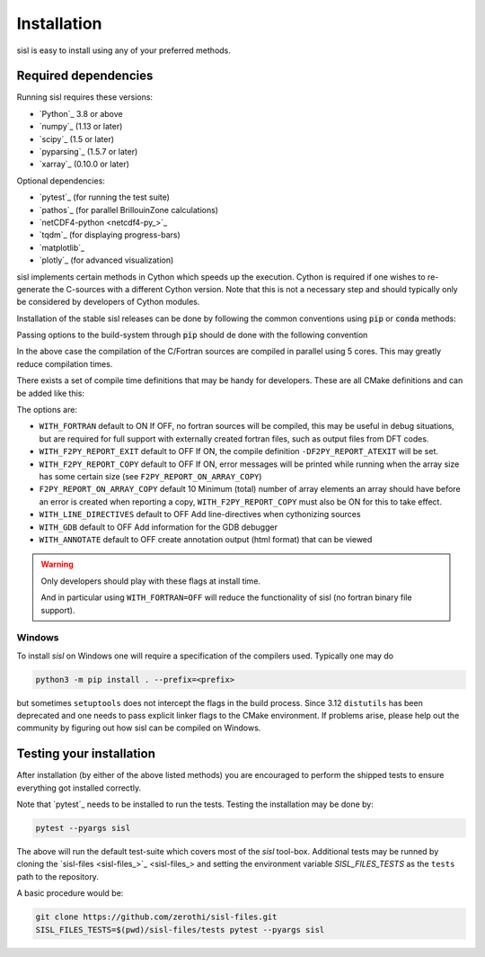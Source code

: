 .. _installation:

Installation
============

sisl is easy to install using any of your preferred methods.


Required dependencies
---------------------

Running sisl requires these versions:

- `Python`_ 3.8 or above
- `numpy`_ (1.13 or later)
- `scipy`_ (1.5 or later)
- `pyparsing`_ (1.5.7 or later)
- `xarray`_ (0.10.0 or later)

Optional dependencies:

- `pytest`_ (for running the test suite)
- `pathos`_ (for parallel BrillouinZone calculations)
- `netCDF4-python <netcdf4-py_>`_
- `tqdm`_ (for displaying progress-bars)
- `matplotlib`_
- `plotly`_ (for advanced visualization)


sisl implements certain methods in Cython which speeds up the execution.
Cython is required if one wishes to re-generate the C-sources with a different
Cython version. Note that this is not a necessary step and should typically only
be considered by developers of Cython modules.

.. _installation-pip:


Installation of the stable sisl releases can be done by following the common conventions
using :code:`pip` or :code:`conda` methods:

.. tab:: pip

   pip will install from pre-build wheels when they are found, if not it will try and
   install from a source-distribution.

   .. code-block:: bash

      python3 -m pip install sisl
      # for better analysis
      python3 -m pip install sisl[analysis]
      # for advanced plotting functionality
      python3 -m pip install sisl[viz]

.. tab:: conda

   Conda enviroments are clever, but fragile. It is recommended to contain the
   sisl installation in a separate environment to decouple it from other fragile
   components. Their inter-dependencies may result in problematic installations.

   .. code-block:: bash

      conda create -n sisl
      conda activate sisl
      conda config --add channels conda-forge
      conda install -c conda-forge python sisl

.. tab:: dev|pip

   This is equivalent to a development installation which requires a C and fortran compiler
   as well as some other packages:

   .. code-block:: bash

      python3 -m pip install setuptools_scm "scikit-build-core[pyproject]" Cython
      python3 -m pip install git+https://github.com/zerothi/sisl.git --prefix <prefix>

   The remaining dependencies should automatically be installed.

.. tab:: dev|conda

   Using conda as development environment can be done, but may be a bit more cumbersome
   to work with. To install sisl from sources one needs a conda environment with the following
   content:

   .. code-block:: bash

      conda create -n sisl
      conda activate sisl
      conda config --add channels conda-forge
      conda install -c conda-forge fortran-compiler c-compiler python scikit-build-core pyproject-metadata
      conda install -c conda-forge cython scipy netcdf4 cftime plotly matplotlib

   subsequent installations of sisl should follow :code:`dev|pip` tab

.. tab:: editable|pip

   Editable installs are currently not fully supported by :code:`scikit-build-core` and
   is considered experimental. One *may* get it to work by doing:

   .. code-block:: bash

       git clone git+https://github.com/zerothi/sisl.git
       cd sisl
       python3 -m pip install -e .



Passing options to the build-system through :code:`pip` should de done with
the following convention


.. tab:: pip>=22.1

   .. code-block:: bash

      python3 -m pip install --config-settings=cmake.define.CMAKE_BUILD_PARALLEL_LEVEL=5 ...

.. tab:: pip<22.1

   .. code-block:: bash

      python3 -m pip install --global-option=cmake.define.CMAKE_BUILD_PARALLEL_LEVEL=5 ...


In the above case the compilation of the C/Fortran sources are compiled in parallel using 5
cores. This may greatly reduce compilation times.


There exists a set of compile time definitions that may be handy for developers.
These are all CMake definitions and can be added like this:

.. tab:: pip>=22.1

   .. code-block:: bash

      python3 -m pip install --config-settings=cmake.define.WITH_FORTRAN=YES .

.. tab:: pip<22.1

   .. code-block:: bash

      python3 -m pip install --global-option=cmake.define.WITH_FORTRAN=YES .


The options are:

- ``WITH_FORTRAN`` default to ON
  If OFF, no fortran sources will be compiled, this may be useful in debug
  situations, but are required for full support with externally created fortran
  files, such as output files from DFT codes.
- ``WITH_F2PY_REPORT_EXIT`` default to OFF
  If ON, the compile definition ``-DF2PY_REPORT_ATEXIT`` will be set.
- ``WITH_F2PY_REPORT_COPY`` default to OFF
  If ON, error messages will be printed while running when the array size
  has some certain size (see ``F2PY_REPORT_ON_ARRAY_COPY``)
- ``F2PY_REPORT_ON_ARRAY_COPY`` default 10
  Minimum (total) number of array elements an array should have before
  an error is created when reporting a copy, ``WITH_F2PY_REPORT_COPY`` must
  also be ON for this to take effect.
- ``WITH_LINE_DIRECTIVES`` default to OFF
  Add line-directives when cythonizing sources
- ``WITH_GDB`` default to OFF
  Add information for the GDB debugger
- ``WITH_ANNOTATE`` default to OFF
  create annotation output (html format) that can be viewed

.. warning::

   Only developers should play with these flags at install time.

   And in particular using ``WITH_FORTRAN=OFF`` will reduce the functionality
   of sisl (no fortran binary file support).


Windows
~~~~~~~

To install `sisl` on Windows one will require a specification of
the compilers used. Typically one may do

.. code-block:: bash

   python3 -m pip install . --prefix=<prefix>

but sometimes ``setuptools`` does not intercept the flags in the build process.
Since 3.12 ``distutils`` has been deprecated and one needs to pass explicit linker flags to the CMake environment.
If problems arise, please help out the community by figuring out how sisl can be compiled on Windows.


.. _installation-testing:


Testing your installation
-------------------------

After installation (by either of the above listed methods) you are encouraged
to perform the shipped tests to ensure everything got installed correctly.

Note that `pytest`_ needs to be installed to run the tests.
Testing the installation may be done by:

.. code-block:: bash

   pytest --pyargs sisl

The above will run the default test-suite which covers most of the `sisl` tool-box.
Additional tests may be runned by cloning the `sisl-files <sisl-files_>`_
and setting the environment variable `SISL_FILES_TESTS` as the ``tests`` path to the repository.

A basic procedure would be:

.. code-block:: bash

   git clone https://github.com/zerothi/sisl-files.git
   SISL_FILES_TESTS=$(pwd)/sisl-files/tests pytest --pyargs sisl

